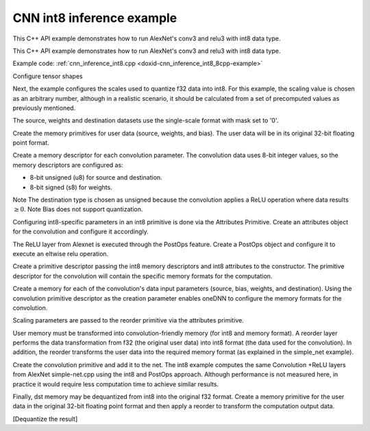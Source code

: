 .. index:: pair: page; CNN int8 inference example
.. _doxid-cnn_inference_int8_cpp:

CNN int8 inference example
==========================

This C++ API example demonstrates how to run AlexNet's conv3 and relu3 with int8 data type.

This C++ API example demonstrates how to run AlexNet's conv3 and relu3 with int8 data type.

Example code: :ref:`cnn_inference_int8.cpp <doxid-cnn_inference_int8_8cpp-example>`

Configure tensor shapes

.. ref-code-block:: cpp

	// AlexNet: conv3
	// {batch, 256, 13, 13} (x)  {384, 256, 3, 3}; -> {batch, 384, 13, 13}
	// strides: {1, 1}
	memory::dims conv_src_tz = {batch, 256, 13, 13};
	memory::dims conv_weights_tz = {384, 256, 3, 3};
	memory::dims conv_bias_tz = {384};
	memory::dims conv_dst_tz = {batch, 384, 13, 13};
	memory::dims conv_strides = {1, 1};
	memory::dims conv_padding = {1, 1};





















Next, the example configures the scales used to quantize f32 data into int8. For this example, the scaling value is chosen as an arbitrary number, although in a realistic scenario, it should be calculated from a set of precomputed values as previously mentioned.

.. ref-code-block:: cpp

	// Choose scaling factors for input, weight and output
	std::vector<float> src_scales = {1.8f};
	std::vector<float> weight_scales = {2.0f};
	std::vector<float> dst_scales = {0.55f};



















The source, weights and destination datasets use the single-scale format with mask set to '0'.

.. ref-code-block:: cpp

	const int src_mask = 0;
	const int weight_mask = 0;
	const int dst_mask = 0;

















Create the memory primitives for user data (source, weights, and bias). The user data will be in its original 32-bit floating point format.

.. ref-code-block:: cpp

	auto user_src_memory = memory(
	        {{conv_src_tz}, memory::data_type::f32, memory::format_tag::nchw},
	        eng);
	write_to_dnnl_memory(user_src.data(), user_src_memory);
	auto user_weights_memory
	        = memory({{conv_weights_tz}, memory::data_type::f32,
	                         memory::format_tag::oihw},
	                eng);
	write_to_dnnl_memory(conv_weights.data(), user_weights_memory);
	auto user_bias_memory = memory(
	        {{conv_bias_tz}, memory::data_type::f32, memory::format_tag::x},
	        eng);
	write_to_dnnl_memory(conv_bias.data(), user_bias_memory);















Create a memory descriptor for each convolution parameter. The convolution data uses 8-bit integer values, so the memory descriptors are configured as:

* 8-bit unsigned (u8) for source and destination.

* 8-bit signed (s8) for weights.

Note The destination type is chosen as unsigned because the convolution applies a ReLU operation where data results :math:`\geq 0`. Note Bias does not support quantization.



.. ref-code-block:: cpp

	auto conv_src_md = memory::desc(
	        {conv_src_tz}, memory::data_type::u8, memory::format_tag::any);
	auto conv_bias_md = memory::desc(
	        {conv_bias_tz}, memory::data_type::f32, memory::format_tag::any);
	auto conv_weights_md = memory::desc(
	        {conv_weights_tz}, memory::data_type::s8, memory::format_tag::any);
	auto conv_dst_md = memory::desc(
	        {conv_dst_tz}, memory::data_type::u8, memory::format_tag::any);













Configuring int8-specific parameters in an int8 primitive is done via the Attributes Primitive. Create an attributes object for the convolution and configure it accordingly.

.. ref-code-block:: cpp

	primitive_attr conv_attr;
	conv_attr.set_scales_mask(:ref:`DNNL_ARG_SRC <doxid-group__dnnl__api__primitives__common_1gac37ad67b48edeb9e742af0e50b70fe09>`, src_mask);
	conv_attr.set_scales_mask(:ref:`DNNL_ARG_WEIGHTS <doxid-group__dnnl__api__primitives__common_1gaf279f28c59a807e71a70c719db56c5b3>`, weight_mask);
	conv_attr.set_scales_mask(:ref:`DNNL_ARG_DST <doxid-group__dnnl__api__primitives__common_1ga3ca217e4a06d42a0ede3c018383c388f>`, dst_mask);

	// Prepare dst scales
	auto dst_scale_md
	        = memory::desc({1}, memory::data_type::f32, memory::format_tag::x);
	auto dst_scale_memory = memory(dst_scale_md, eng);
	write_to_dnnl_memory(dst_scales.data(), dst_scale_memory);











The ReLU layer from Alexnet is executed through the PostOps feature. Create a PostOps object and configure it to execute an eltwise relu operation.

.. ref-code-block:: cpp

	const float ops_alpha = 0.f; // relu negative slope
	const float ops_beta = 0.f;
	post_ops ops;
	ops.append_eltwise(algorithm::eltwise_relu, ops_alpha, ops_beta);
	conv_attr.set_post_ops(ops);









Create a primitive descriptor passing the int8 memory descriptors and int8 attributes to the constructor. The primitive descriptor for the convolution will contain the specific memory formats for the computation.

.. ref-code-block:: cpp

	auto conv_prim_desc = convolution_forward::primitive_desc(eng,
	        prop_kind::forward, algorithm::convolution_direct, conv_src_md,
	        conv_weights_md, conv_bias_md, conv_dst_md, conv_strides,
	        conv_padding, conv_padding, conv_attr);







Create a memory for each of the convolution's data input parameters (source, bias, weights, and destination). Using the convolution primitive descriptor as the creation parameter enables oneDNN to configure the memory formats for the convolution.

Scaling parameters are passed to the reorder primitive via the attributes primitive.

User memory must be transformed into convolution-friendly memory (for int8 and memory format). A reorder layer performs the data transformation from f32 (the original user data) into int8 format (the data used for the convolution). In addition, the reorder transforms the user data into the required memory format (as explained in the simple_net example).

.. ref-code-block:: cpp

	auto conv_src_memory = memory(conv_prim_desc.src_desc(), eng);
	primitive_attr src_attr;
	src_attr.set_scales_mask(:ref:`DNNL_ARG_DST <doxid-group__dnnl__api__primitives__common_1ga3ca217e4a06d42a0ede3c018383c388f>`, src_mask);
	auto src_scale_md
	        = memory::desc({1}, memory::data_type::f32, memory::format_tag::x);
	auto src_scale_memory = memory(src_scale_md, eng);
	write_to_dnnl_memory(src_scales.data(), src_scale_memory);
	auto src_reorder_pd
	        = reorder::primitive_desc(eng, user_src_memory.get_desc(), eng,
	                conv_src_memory.get_desc(), src_attr);
	auto src_reorder = reorder(src_reorder_pd);
	src_reorder.execute(s,
	        {{:ref:`DNNL_ARG_FROM <doxid-group__dnnl__api__primitives__common_1ga953b34f004a8222b04e21851487c611a>`, user_src_memory}, {:ref:`DNNL_ARG_TO <doxid-group__dnnl__api__primitives__common_1gaf700c3396987b450413c8df5d78bafd9>`, conv_src_memory},
	                {:ref:`DNNL_ARG_ATTR_SCALES <doxid-group__dnnl__api__primitives__common_1ga7f52f0ef5ceb99e163f3ba7f83c18aed>` | :ref:`DNNL_ARG_DST <doxid-group__dnnl__api__primitives__common_1ga3ca217e4a06d42a0ede3c018383c388f>`, src_scale_memory}});

	auto conv_weights_memory = memory(conv_prim_desc.weights_desc(), eng);
	primitive_attr weight_attr;
	weight_attr.set_scales_mask(:ref:`DNNL_ARG_DST <doxid-group__dnnl__api__primitives__common_1ga3ca217e4a06d42a0ede3c018383c388f>`, weight_mask);
	auto wei_scale_md
	        = memory::desc({1}, memory::data_type::f32, memory::format_tag::x);
	auto wei_scale_memory = memory(wei_scale_md, eng);
	write_to_dnnl_memory(weight_scales.data(), wei_scale_memory);
	auto weight_reorder_pd
	        = reorder::primitive_desc(eng, user_weights_memory.get_desc(), eng,
	                conv_weights_memory.get_desc(), weight_attr);
	auto weight_reorder = reorder(weight_reorder_pd);
	weight_reorder.execute(s,
	        {{:ref:`DNNL_ARG_FROM <doxid-group__dnnl__api__primitives__common_1ga953b34f004a8222b04e21851487c611a>`, user_weights_memory},
	                {:ref:`DNNL_ARG_TO <doxid-group__dnnl__api__primitives__common_1gaf700c3396987b450413c8df5d78bafd9>`, conv_weights_memory},
	                {:ref:`DNNL_ARG_ATTR_SCALES <doxid-group__dnnl__api__primitives__common_1ga7f52f0ef5ceb99e163f3ba7f83c18aed>` | :ref:`DNNL_ARG_DST <doxid-group__dnnl__api__primitives__common_1ga3ca217e4a06d42a0ede3c018383c388f>`, wei_scale_memory}});

	auto conv_bias_memory = memory(conv_prim_desc.bias_desc(), eng);
	write_to_dnnl_memory(conv_bias.data(), conv_bias_memory);





Create the convolution primitive and add it to the net. The int8 example computes the same Convolution +ReLU layers from AlexNet simple-net.cpp using the int8 and PostOps approach. Although performance is not measured here, in practice it would require less computation time to achieve similar results.

.. ref-code-block:: cpp

	auto conv = convolution_forward(conv_prim_desc);
	conv.execute(s,
	        {{:ref:`DNNL_ARG_SRC <doxid-group__dnnl__api__primitives__common_1gac37ad67b48edeb9e742af0e50b70fe09>`, conv_src_memory},
	                {:ref:`DNNL_ARG_WEIGHTS <doxid-group__dnnl__api__primitives__common_1gaf279f28c59a807e71a70c719db56c5b3>`, conv_weights_memory},
	                {:ref:`DNNL_ARG_BIAS <doxid-group__dnnl__api__primitives__common_1gad0cbc09942aba93fbe3c0c2e09166f0d>`, conv_bias_memory},
	                {:ref:`DNNL_ARG_DST <doxid-group__dnnl__api__primitives__common_1ga3ca217e4a06d42a0ede3c018383c388f>`, conv_dst_memory},
	                {:ref:`DNNL_ARG_ATTR_SCALES <doxid-group__dnnl__api__primitives__common_1ga7f52f0ef5ceb99e163f3ba7f83c18aed>` | :ref:`DNNL_ARG_SRC <doxid-group__dnnl__api__primitives__common_1gac37ad67b48edeb9e742af0e50b70fe09>`, src_scale_memory},
	                {:ref:`DNNL_ARG_ATTR_SCALES <doxid-group__dnnl__api__primitives__common_1ga7f52f0ef5ceb99e163f3ba7f83c18aed>` | :ref:`DNNL_ARG_WEIGHTS <doxid-group__dnnl__api__primitives__common_1gaf279f28c59a807e71a70c719db56c5b3>`, wei_scale_memory},
	                {:ref:`DNNL_ARG_ATTR_SCALES <doxid-group__dnnl__api__primitives__common_1ga7f52f0ef5ceb99e163f3ba7f83c18aed>` | :ref:`DNNL_ARG_DST <doxid-group__dnnl__api__primitives__common_1ga3ca217e4a06d42a0ede3c018383c388f>`, dst_scale_memory}});

Finally, dst memory may be dequantized from int8 into the original f32 format. Create a memory primitive for the user data in the original 32-bit floating point format and then apply a reorder to transform the computation output data.

.. ref-code-block:: cpp

	auto user_dst_memory = memory(
	        {{conv_dst_tz}, memory::data_type::f32, memory::format_tag::nchw},
	        eng);
	write_to_dnnl_memory(user_dst.data(), user_dst_memory);
	primitive_attr dst_attr;
	dst_attr.set_scales_mask(:ref:`DNNL_ARG_SRC <doxid-group__dnnl__api__primitives__common_1gac37ad67b48edeb9e742af0e50b70fe09>`, dst_mask);
	auto dst_reorder_pd
	        = reorder::primitive_desc(eng, conv_dst_memory.get_desc(), eng,
	                user_dst_memory.get_desc(), dst_attr);
	auto dst_reorder = reorder(dst_reorder_pd);
	dst_reorder.execute(s,
	        {{:ref:`DNNL_ARG_FROM <doxid-group__dnnl__api__primitives__common_1ga953b34f004a8222b04e21851487c611a>`, conv_dst_memory}, {:ref:`DNNL_ARG_TO <doxid-group__dnnl__api__primitives__common_1gaf700c3396987b450413c8df5d78bafd9>`, user_dst_memory},
	                {:ref:`DNNL_ARG_ATTR_SCALES <doxid-group__dnnl__api__primitives__common_1ga7f52f0ef5ceb99e163f3ba7f83c18aed>` | :ref:`DNNL_ARG_SRC <doxid-group__dnnl__api__primitives__common_1gac37ad67b48edeb9e742af0e50b70fe09>`, dst_scale_memory}});

[Dequantize the result]

